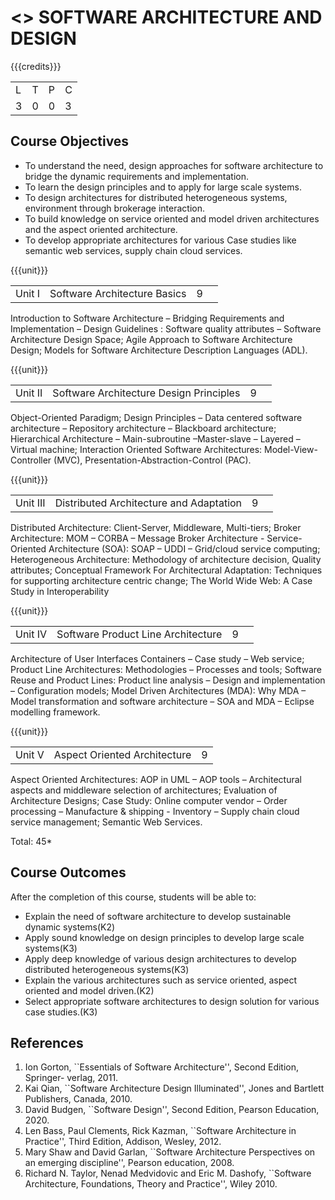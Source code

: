 * <<<CP1232>>> SOFTWARE ARCHITECTURE AND DESIGN 
:properties:
:author: K. Vallidevi
:date: 12 May 2022
:end:

#+startup: showall

# in the title of the subject, architectures (plural) or architecture
# (singular)?

{{{credits}}}
|L|T|P|C|
|3|0|0|3|

** Course Objectives
- To understand the need, design approaches for software architecture to bridge the dynamic requirements and implementation.
- To learn the design principles and to apply for large scale systems. 
- To design architectures for distributed heterogeneous systems, environment through brokerage interaction.
- To build knowledge on service oriented and model driven architectures and the aspect oriented architecture. 
- To develop appropriate architectures for various Case studies like semantic web services, supply chain cloud services.

{{{unit}}}
|Unit I|Software Architecture Basics|9| 
Introduction to Software Architecture -- Bridging Requirements and
Implementation -- Design Guidelines : Software quality attributes --
Software Architecture Design Space; Agile Approach to Software
Architecture Design; Models for Software Architecture Description
Languages (ADL).

{{{unit}}}
|Unit II|Software Architecture Design Principles|9| 
Object-Oriented Paradigm; Design Principles -- Data centered software
architecture -- Repository architecture -- Blackboard architecture;
Hierarchical Architecture -- Main-subroutine --Master-slave -- Layered
-- Virtual machine; Interaction Oriented Software Architectures:
Model-View-Controller (MVC), Presentation-Abstraction-Control (PAC).

{{{unit}}}
|Unit III| Distributed Architecture and Adaptation|9| 
Distributed Architecture: Client-Server, Middleware, Multi-tiers;
Broker Architecture: MOM -- CORBA -- Message Broker Architecture -
Service-Oriented Architecture (SOA): SOAP -- UDDI -- Grid/cloud
service computing; Heterogeneous Architecture: Methodology of
architecture decision, Quality attributes; Conceptual Framework For
Architectural Adaptation: Techniques for supporting architecture
centric change; The World Wide Web: A Case Study in Interoperability

{{{unit}}}
|Unit IV|Software Product Line Architecture|9| 
Architecture of User Interfaces Containers -- Case study -- Web
service; Product Line Architectures: Methodologies -- Processes and
tools; Software Reuse and Product Lines: Product line analysis --
Design and implementation -- Configuration models; Model Driven
Architectures (MDA): Why MDA -- Model transformation and software
architecture -- SOA and MDA -- Eclipse modelling framework.

{{{unit}}}
|Unit V|Aspect Oriented Architecture|9|
Aspect Oriented Architectures: AOP in UML -- AOP tools --
Architectural aspects and middleware selection of architectures;
Evaluation of Architecture Designs; Case Study: Online computer vendor
-- Order processing -- Manufacture & shipping - Inventory --
Supply chain cloud service management; Semantic Web Services.

\hfill *Total: 45*

** Course Outcomes
After the completion of this course, students will be able to: 

- Explain the need of software architecture to develop sustainable dynamic systems(K2)
- Apply sound knowledge on design principles to develop large scale systems(K3)
- Apply deep knowledge of various design architectures to develop distributed heterogeneous systems(K3)
- Explain the various architectures such as service oriented, aspect oriented and model driven.(K2)
- Select appropriate software architectures to design solution for various case studies.(K3)

** References
1. Ion Gorton, ``Essentials of Software Architecture'',  Second Edition, Springer- verlag, 2011.
2. Kai Qian, ``Software Architecture Design Illuminated'', Jones and Bartlett Publishers, Canada, 2010.
3. David Budgen, ``Software Design'', Second Edition, Pearson Education, 2020.
4. Len Bass, Paul Clements, Rick Kazman, ``Software Architecture in Practice'', Third Edition, Addison, Wesley, 2012.
5. Mary Shaw and David Garlan, ``Software Architecture Perspectives on an emerging discipline'', Pearson education, 2008.
6. Richard N. Taylor, Nenad Medvidovic and Eric M. Dashofy, ``Software Architecture, Foundations, Theory and Practice'', Wiley 2010.
